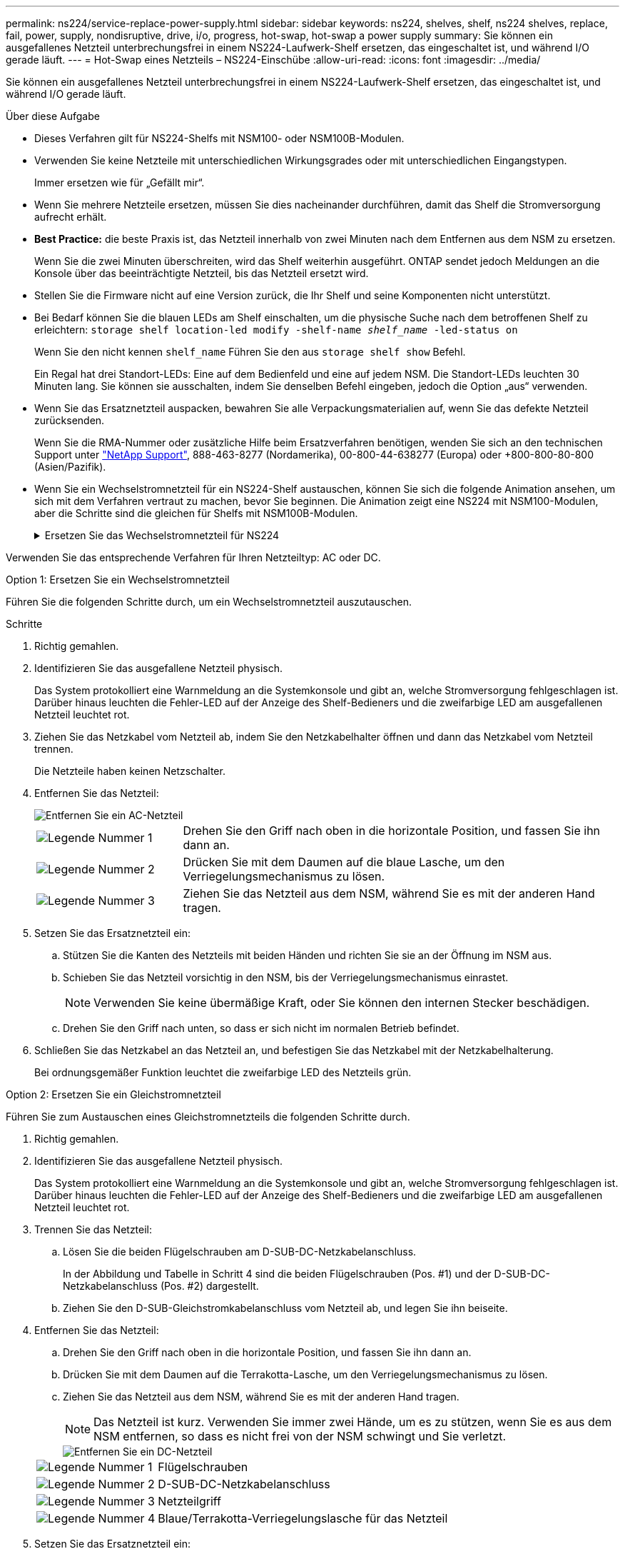 ---
permalink: ns224/service-replace-power-supply.html 
sidebar: sidebar 
keywords: ns224, shelves, shelf, ns224 shelves, replace, fail, power, supply, nondisruptive, drive, i/o, progress, hot-swap, hot-swap a power supply 
summary: Sie können ein ausgefallenes Netzteil unterbrechungsfrei in einem NS224-Laufwerk-Shelf ersetzen, das eingeschaltet ist, und während I/O gerade läuft. 
---
= Hot-Swap eines Netzteils – NS224-Einschübe
:allow-uri-read: 
:icons: font
:imagesdir: ../media/


[role="lead"]
Sie können ein ausgefallenes Netzteil unterbrechungsfrei in einem NS224-Laufwerk-Shelf ersetzen, das eingeschaltet ist, und während I/O gerade läuft.

.Über diese Aufgabe
* Dieses Verfahren gilt für NS224-Shelfs mit NSM100- oder NSM100B-Modulen.
* Verwenden Sie keine Netzteile mit unterschiedlichen Wirkungsgrades oder mit unterschiedlichen Eingangstypen.
+
Immer ersetzen wie für „Gefällt mir“.

* Wenn Sie mehrere Netzteile ersetzen, müssen Sie dies nacheinander durchführen, damit das Shelf die Stromversorgung aufrecht erhält.
* *Best Practice:* die beste Praxis ist, das Netzteil innerhalb von zwei Minuten nach dem Entfernen aus dem NSM zu ersetzen.
+
Wenn Sie die zwei Minuten überschreiten, wird das Shelf weiterhin ausgeführt. ONTAP sendet jedoch Meldungen an die Konsole über das beeinträchtigte Netzteil, bis das Netzteil ersetzt wird.

* Stellen Sie die Firmware nicht auf eine Version zurück, die Ihr Shelf und seine Komponenten nicht unterstützt.
* Bei Bedarf können Sie die blauen LEDs am Shelf einschalten, um die physische Suche nach dem betroffenen Shelf zu erleichtern: `storage shelf location-led modify -shelf-name _shelf_name_ -led-status on`
+
Wenn Sie den nicht kennen `shelf_name` Führen Sie den aus `storage shelf show` Befehl.

+
Ein Regal hat drei Standort-LEDs: Eine auf dem Bedienfeld und eine auf jedem NSM. Die Standort-LEDs leuchten 30 Minuten lang. Sie können sie ausschalten, indem Sie denselben Befehl eingeben, jedoch die Option „aus“ verwenden.

* Wenn Sie das Ersatznetzteil auspacken, bewahren Sie alle Verpackungsmaterialien auf, wenn Sie das defekte Netzteil zurücksenden.
+
Wenn Sie die RMA-Nummer oder zusätzliche Hilfe beim Ersatzverfahren benötigen, wenden Sie sich an den technischen Support unter https://mysupport.netapp.com/site/global/dashboard["NetApp Support"^], 888-463-8277 (Nordamerika), 00-800-44-638277 (Europa) oder +800-800-80-800 (Asien/Pazifik).

* Wenn Sie ein Wechselstromnetzteil für ein NS224-Shelf austauschen, können Sie sich die folgende Animation ansehen, um sich mit dem Verfahren vertraut zu machen, bevor Sie beginnen. Die Animation zeigt eine NS224 mit NSM100-Modulen, aber die Schritte sind die gleichen für Shelfs mit NSM100B-Modulen.
+
.Ersetzen Sie das Wechselstromnetzteil für NS224
[%collapsible]
====
.Tauschen Sie im laufenden Betrieb ein Wechselstromnetzteil in einem NS224-Shelf aus
video::5794da63-99aa-425a-825f-aa86002f154d[panopto]
====


Verwenden Sie das entsprechende Verfahren für Ihren Netzteiltyp: AC oder DC.

[role="tabbed-block"]
====
.Option 1: Ersetzen Sie ein Wechselstromnetzteil
--
Führen Sie die folgenden Schritte durch, um ein Wechselstromnetzteil auszutauschen.

.Schritte
. Richtig gemahlen.
. Identifizieren Sie das ausgefallene Netzteil physisch.
+
Das System protokolliert eine Warnmeldung an die Systemkonsole und gibt an, welche Stromversorgung fehlgeschlagen ist. Darüber hinaus leuchten die Fehler-LED auf der Anzeige des Shelf-Bedieners und die zweifarbige LED am ausgefallenen Netzteil leuchtet rot.

. Ziehen Sie das Netzkabel vom Netzteil ab, indem Sie den Netzkabelhalter öffnen und dann das Netzkabel vom Netzteil trennen.
+
Die Netzteile haben keinen Netzschalter.

. Entfernen Sie das Netzteil:
+
image::../media/drw_t_psu_ac_replace_ieops-2035.svg[Entfernen Sie ein AC-Netzteil]

+
[cols="1,3"]
|===


 a| 
image:../media/icon_round_1.png["Legende Nummer 1"]
 a| 
Drehen Sie den Griff nach oben in die horizontale Position, und fassen Sie ihn dann an.



 a| 
image:../media/icon_round_2.png["Legende Nummer 2"]
 a| 
Drücken Sie mit dem Daumen auf die blaue Lasche, um den Verriegelungsmechanismus zu lösen.



 a| 
image:../media/icon_round_3.png["Legende Nummer 3"]
 a| 
Ziehen Sie das Netzteil aus dem NSM, während Sie es mit der anderen Hand tragen.

|===
. Setzen Sie das Ersatznetzteil ein:
+
.. Stützen Sie die Kanten des Netzteils mit beiden Händen und richten Sie sie an der Öffnung im NSM aus.
.. Schieben Sie das Netzteil vorsichtig in den NSM, bis der Verriegelungsmechanismus einrastet.
+

NOTE: Verwenden Sie keine übermäßige Kraft, oder Sie können den internen Stecker beschädigen.

.. Drehen Sie den Griff nach unten, so dass er sich nicht im normalen Betrieb befindet.


. Schließen Sie das Netzkabel an das Netzteil an, und befestigen Sie das Netzkabel mit der Netzkabelhalterung.
+
Bei ordnungsgemäßer Funktion leuchtet die zweifarbige LED des Netzteils grün.



--
.Option 2: Ersetzen Sie ein Gleichstromnetzteil
--
Führen Sie zum Austauschen eines Gleichstromnetzteils die folgenden Schritte durch.

. Richtig gemahlen.
. Identifizieren Sie das ausgefallene Netzteil physisch.
+
Das System protokolliert eine Warnmeldung an die Systemkonsole und gibt an, welche Stromversorgung fehlgeschlagen ist. Darüber hinaus leuchten die Fehler-LED auf der Anzeige des Shelf-Bedieners und die zweifarbige LED am ausgefallenen Netzteil leuchtet rot.

. Trennen Sie das Netzteil:
+
.. Lösen Sie die beiden Flügelschrauben am D-SUB-DC-Netzkabelanschluss.
+
In der Abbildung und Tabelle in Schritt 4 sind die beiden Flügelschrauben (Pos. #1) und der D-SUB-DC-Netzkabelanschluss (Pos. #2) dargestellt.

.. Ziehen Sie den D-SUB-Gleichstromkabelanschluss vom Netzteil ab, und legen Sie ihn beiseite.


. Entfernen Sie das Netzteil:
+
.. Drehen Sie den Griff nach oben in die horizontale Position, und fassen Sie ihn dann an.
.. Drücken Sie mit dem Daumen auf die Terrakotta-Lasche, um den Verriegelungsmechanismus zu lösen.
.. Ziehen Sie das Netzteil aus dem NSM, während Sie es mit der anderen Hand tragen.
+

NOTE: Das Netzteil ist kurz. Verwenden Sie immer zwei Hände, um es zu stützen, wenn Sie es aus dem NSM entfernen, so dass es nicht frei von der NSM schwingt und Sie verletzt.

+
image::../media/drw_dcpsu_remove-replace-generic_IEOPS-788.svg[Entfernen Sie ein DC-Netzteil]

+
[cols="1,3"]
|===


 a| 
image:../media/icon_round_1.png["Legende Nummer 1"]
 a| 
Flügelschrauben



 a| 
image:../media/icon_round_2.png["Legende Nummer 2"]
 a| 
D-SUB-DC-Netzkabelanschluss



 a| 
image:../media/icon_round_3.png["Legende Nummer 3"]
 a| 
Netzteilgriff



 a| 
image:../media/icon_round_4.png["Legende Nummer 4"]
 a| 
Blaue/Terrakotta-Verriegelungslasche für das Netzteil

|===


. Setzen Sie das Ersatznetzteil ein:
+
.. Stützen Sie die Kanten des Netzteils mit beiden Händen und richten Sie sie an der Öffnung im NSM aus.
.. Schieben Sie das Netzteil vorsichtig in den NSM, bis der Verriegelungsmechanismus einrastet.
+
Ein Netzteil muss ordnungsgemäß mit dem internen Anschluss und dem Verriegelungsmechanismus verbunden sein. Wiederholen Sie diesen Schritt, wenn Sie das Netzteil nicht richtig eingesetzt haben.

+

NOTE: Verwenden Sie keine übermäßige Kraft, oder Sie können den internen Stecker beschädigen.

.. Drehen Sie den Griff nach unten, so dass er sich nicht im normalen Betrieb befindet.


. Schließen Sie das D-SUB-Gleichstromkabel wieder an:
+
Sobald die Stromversorgung wiederhergestellt ist, sollte die Status-LED grün leuchten.

+
.. Schließen Sie den D-SUB-DC-Netzkabelanschluss an das Netzteil an.
.. Ziehen Sie die beiden Flügelschrauben fest, um den D-SUB-DC-Netzkabelanschluss am Netzteil zu befestigen.




--
====